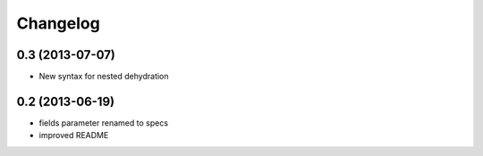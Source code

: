 Changelog
=========
0.3 (2013-07-07)
----------------
* New syntax for nested dehydration

0.2 (2013-06-19)
----------------
* fields parameter renamed to specs
* improved README

